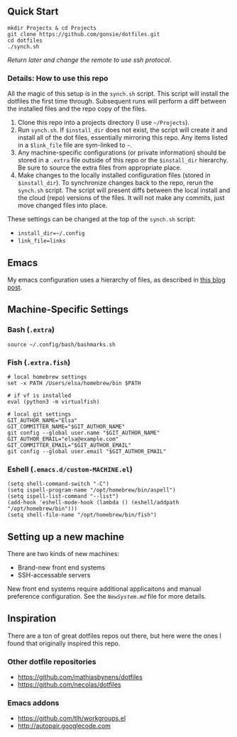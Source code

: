 ** Quick Start

: mkdir Projects & cd Projects
: git clone https://github.com/gonsie/dotfiles.git
: cd dotfiles
: ./synch.sh

/Return later and change the remote to use ssh protocol/.

*** Details: How to use this repo

All the magic of this setup is in the ~synch.sh~ script.
This script will install the dotfiles the first time through.
Subsequent runs will perform a diff between the installed files and the repo copy of the files.

1. Clone this repo into a projects directory (I use =~/Projects=).
2. Run =synch.sh=.
   If ~$install_dir~ does not exist, the script will create it and install all of the dot files, essentially mirroring this repo.
   Any items listed in a ~$link_file~ file are sym-linked to =~=.
3. Any machine-specific configurations (or private information) should be stored in a ~.extra~ file outside of this repo or the ~$install_dir~ hierarchy.
   Be sure to source the extra files from appropriate place.
4. Make changes to the locally installed configuration files (stored in ~$install_dir~).
   To synchronize changes back to the repo, rerun the =synch.sh= script.
   The script will present diffs between the local install and the cloud (repo) versions of the files.
   It will not make any commits, just move changed files into place.

These settings can be changed at the top of the =synch.sh= script:
- =install_dir=~/.config=
- =link_file=links=

** Emacs
My emacs configuration uses a hierarchy of files, as described in [[http://www.gonsie.com/blorg/emacs-v22.html][this blog post]].

** Machine-Specific Settings
*** Bash (~.extra~)
: source ~/.config/bash/bashmarks.sh

*** Fish (~.extra.fish~)
: # local homebrew settings
: set -x PATH /Users/elsa/homebrew/bin $PATH
:
: # if vf is installed
: eval (python3 -m virtualfish)
:
: # local git settings
: GIT_AUTHOR_NAME="Elsa"
: GIT_COMMITTER_NAME="$GIT_AUTHOR_NAME"
: git config --global user.name "$GIT_AUTHOR_NAME"
: GIT_AUTHOR_EMAIL="elsa@example.com"
: GIT_COMMITTER_EMAIL="$GIT_AUTHOR_EMAIL"
: git config --global user.email "$GIT_AUTHOR_EMAIL"

*** Eshell (~.emacs.d/custom-MACHINE.el~)
: (setq shell-command-switch "-C")
: (setq ispell-program-name "/opt/homebrew/bin/aspell")
: (setq ispell-list-command "--list")
: (add-hook 'eshell-mode-hook (lambda () (eshell/addpath "/opt/homebrew/bin")))
: (setq shell-file-name "/opt/homebrew/bin/fish")

** Setting up a new machine

There are two kinds of new machines:

- Brand-new front end systems
- SSH-accessable servers

New front end systems require additional applicaitons and manual preference configuration.
See the [[NewSystem.md][~NewSystem.md~]] file for more details.

** Inspiration

There are a ton of great dotfiles repos out there, but here were the ones I found that originally inspired this repo.

*** Other dotfile repositories
   - https://github.com/mathiasbynens/dotfiles
   - https://github.com/necolas/dotfiles

*** Emacs addons
    - https://github.com/tlh/workgroups.el
    - http://autopair.googlecode.com
